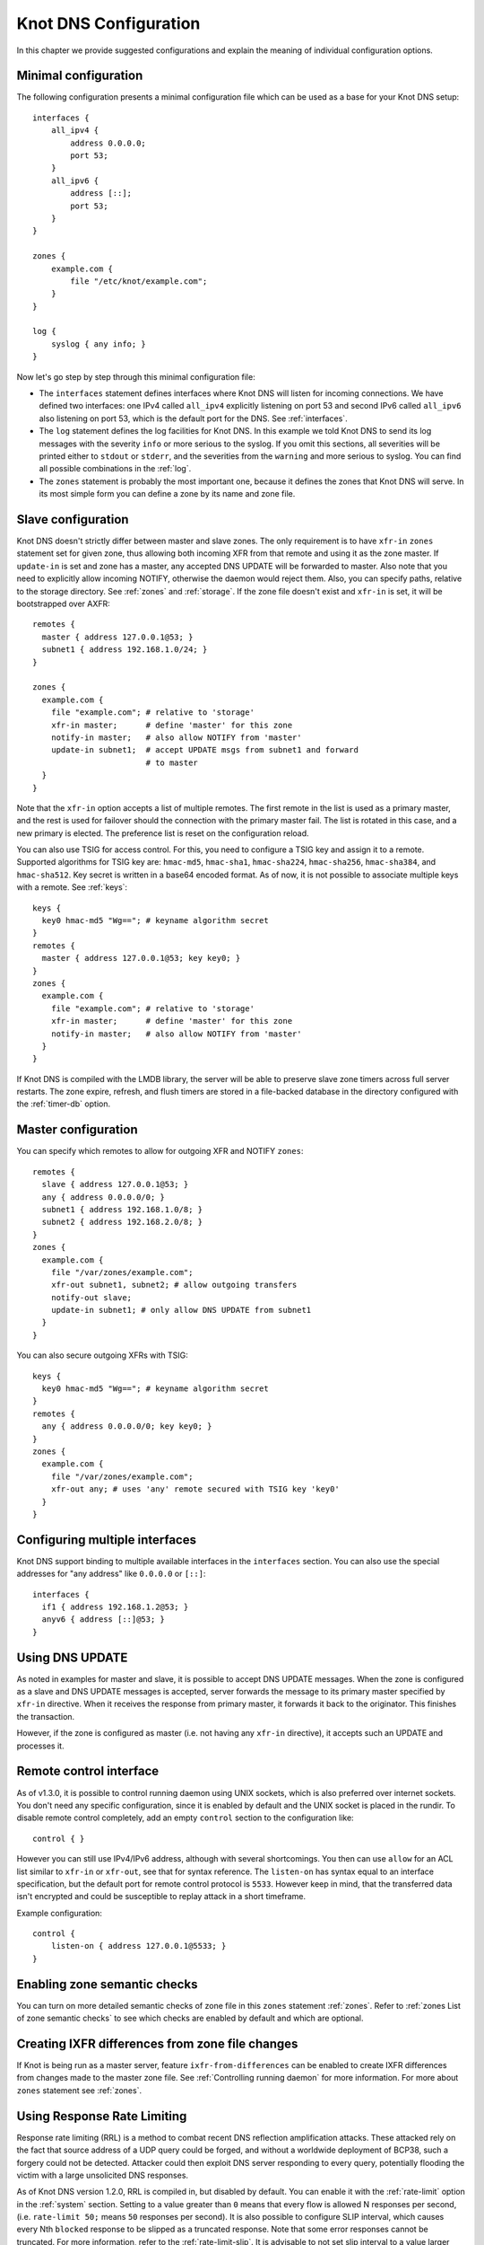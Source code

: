 **********************
Knot DNS Configuration
**********************

In this chapter we provide suggested configurations and explain the
meaning of individual configuration options.

Minimal configuration
=====================

The following configuration presents a minimal configuration file
which can be used as a base for your Knot DNS setup::

    interfaces {
        all_ipv4 {
            address 0.0.0.0;
            port 53;
        }
        all_ipv6 {
            address [::];
            port 53;
        }
    }

    zones {
        example.com {
            file "/etc/knot/example.com";
        }
    }

    log {
        syslog { any info; }
    }

Now let's go step by step through this minimal configuration file:

* The ``interfaces`` statement defines interfaces where Knot
  DNS will listen for incoming connections. We have defined two
  interfaces: one IPv4 called ``all_ipv4`` explicitly listening
  on port 53 and second IPv6 called ``all_ipv6`` also listening on
  port 53, which is the default port for the DNS. See :ref:`interfaces`.
* The ``log`` statement defines the log facilities for Knot DNS.
  In this example we told Knot DNS to send its log messages with the severity
  ``info`` or more serious to the syslog.
  If you omit this sections, all severities will be printed
  either to ``stdout`` or ``stderr``, and the severities
  from the ``warning`` and more serious to syslog. You can find all
  possible combinations in the :ref:`log`.
* The ``zones`` statement is probably the most important one,
  because it defines the zones that Knot DNS will serve.  In its most simple
  form you can define a zone by its name and zone file.

Slave configuration
===================

Knot DNS doesn't strictly differ between master and slave zones.  The
only requirement is to have ``xfr-in`` ``zones`` statement set for
given zone, thus allowing both incoming XFR from that remote and using
it as the zone master. If ``update-in`` is set and zone has a master,
any accepted DNS UPDATE will be forwarded to master.  Also note that
you need to explicitly allow incoming NOTIFY, otherwise the daemon
would reject them.  Also, you can specify paths, relative to the
storage directory.  See :ref:`zones` and :ref:`storage`.  If the zone
file doesn't exist and ``xfr-in`` is set, it will be bootstrapped over
AXFR::

    remotes {
      master { address 127.0.0.1@53; }
      subnet1 { address 192.168.1.0/24; }
    }

    zones {
      example.com {
        file "example.com"; # relative to 'storage'
        xfr-in master;      # define 'master' for this zone
        notify-in master;   # also allow NOTIFY from 'master'
        update-in subnet1;  # accept UPDATE msgs from subnet1 and forward
                            # to master
      }
    }

Note that the ``xfr-in`` option accepts a list of multiple remotes.
The first remote in the list is used as a primary master, and the rest is used
for failover should the connection with the primary master fail.
The list is rotated in this case, and a new primary is elected.
The preference list is reset on the configuration reload.

You can also use TSIG for access control. For this, you need to configure a TSIG key
and assign it to a remote.  Supported algorithms for TSIG key are:
``hmac-md5``, ``hmac-sha1``, ``hmac-sha224``, ``hmac-sha256``, ``hmac-sha384``,
and ``hmac-sha512``. Key secret is written in a base64 encoded format.
As of now, it is not possible to associate multiple keys with a remote.
See :ref:`keys`::

    keys {
      key0 hmac-md5 "Wg=="; # keyname algorithm secret
    }
    remotes {
      master { address 127.0.0.1@53; key key0; }
    }
    zones {
      example.com {
        file "example.com"; # relative to 'storage'
        xfr-in master;      # define 'master' for this zone
        notify-in master;   # also allow NOTIFY from 'master'
      }
    }


If Knot DNS is compiled with the LMDB library, the server will be able to
preserve slave zone timers across full server restarts. The zone expire,
refresh, and flush timers are stored in a file-backed database in the
directory configured with the :ref:`timer-db` option.

Master configuration
====================

You can specify which remotes to allow for outgoing XFR and NOTIFY ``zones``::

    remotes {
      slave { address 127.0.0.1@53; }
      any { address 0.0.0.0/0; }
      subnet1 { address 192.168.1.0/8; }
      subnet2 { address 192.168.2.0/8; }
    }
    zones {
      example.com {
        file "/var/zones/example.com";
        xfr-out subnet1, subnet2; # allow outgoing transfers
        notify-out slave;
        update-in subnet1; # only allow DNS UPDATE from subnet1
      }
    }

You can also secure outgoing XFRs with TSIG::

    keys {
      key0 hmac-md5 "Wg=="; # keyname algorithm secret
    }
    remotes {
      any { address 0.0.0.0/0; key key0; }
    }
    zones {
      example.com {
        file "/var/zones/example.com";
        xfr-out any; # uses 'any' remote secured with TSIG key 'key0'
      }
    }

Configuring multiple interfaces
===============================

Knot DNS support binding to multiple available interfaces in the
``interfaces`` section.  You can also use the special addresses for
"any address" like ``0.0.0.0`` or ``[::]``::

    interfaces {
      if1 { address 192.168.1.2@53; }
      anyv6 { address [::]@53; }
    }

Using DNS UPDATE
================

As noted in examples for master and slave, it is possible to accept
DNS UPDATE messages.  When the zone is configured as a slave and DNS
UPDATE messages is accepted, server forwards the message to its
primary master specified by ``xfr-in`` directive. When it receives the
response from primary master, it forwards it back to the
originator. This finishes the transaction.

However, if the zone is configured as master (i.e. not having any
``xfr-in`` directive), it accepts such an UPDATE and processes it.

Remote control interface
========================

As of v1.3.0, it is possible to control running daemon using UNIX
sockets, which is also preferred over internet sockets. You don't need
any specific configuration, since it is enabled by default and the
UNIX socket is placed in the rundir.  To disable remote control
completely, add an empty ``control`` section to the configuration
like::

    control { }

However you can still use IPv4/IPv6 address, although with several
shortcomings.  You then can use ``allow`` for an ACL list similar to
``xfr-in`` or ``xfr-out``, see that for syntax reference. The
``listen-on`` has syntax equal to an interface specification, but the
default port for remote control protocol is ``5533``.  However keep in
mind, that the transferred data isn't encrypted and could be
susceptible to replay attack in a short timeframe.

Example configuration::

    control {
    	listen-on { address 127.0.0.1@5533; }
    }

Enabling zone semantic checks
=============================

You can turn on more detailed semantic checks of zone file in this
``zones`` statement :ref:`zones`. Refer to :ref:`zones List of zone
semantic checks` to see which checks are enabled by default and which
are optional.

Creating IXFR differences from zone file changes
================================================

If Knot is being run as a master server, feature
``ixfr-from-differences`` can be enabled to create IXFR differences
from changes made to the master zone file.  See :ref:`Controlling
running daemon` for more information. For more about ``zones``
statement see :ref:`zones`.

Using Response Rate Limiting
============================

Response rate limiting (RRL) is a method to combat recent DNS
reflection amplification attacks.  These attacked rely on the fact
that source address of a UDP query could be forged, and without a
worldwide deployment of BCP38, such a forgery could not be detected.
Attacker could then exploit DNS server responding to every query,
potentially flooding the victim with a large unsolicited DNS
responses.

As of Knot DNS version 1.2.0, RRL is compiled in, but disabled by
default.  You can enable it with the :ref:`rate-limit` option in the
:ref:`system` section.  Setting to a value greater than ``0`` means
that every flow is allowed N responses per second, (i.e. ``rate-limit
50;`` means ``50`` responses per second).  It is also possible to
configure SLIP interval, which causes every Nth ``blocked`` response to be
slipped as a truncated response. Note that some error responses cannot
be truncated.  For more information, refer to the :ref:`rate-limit-slip`.
It is advisable to not set slip interval to a value larger than 2,
as too large slip value means more denial of service for legitimate
requestors, and introduces excessive timeouts during resolution.
On the other hand, slipping truncated answer gives the legitimate
requestors a chance to reconnect over TCP.

Example configuration::

    system {
    	rate-limit 200;    # Each flow is allowed to 200 resp. per second
    	rate-limit-slip 1; # Every response is slipped (default)
    }

Automatic DNSSEC signing
========================

Knot DNS 1.4.0 is the first release to include automatic DNSSEC
signing feature.  Automatic DNSSEC signing is currently a technical
preview and there are some limitations we will try to eliminate. The
concept of key management and configuration is likely to change in the
future without maintaining backward compatibility.

Example configuration
---------------------

The example configuration enables automatic signing for all zones
using :ref:`dnssec-enable` option in the ``zones`` section, but the
signing is explicitly disabled for zone ``example.dev`` using the same
option directly in zone configuration. The location of directory with
signing keys is set globally by option :ref:`dnssec-keydir`::

    zones {
      dnssec-enable on;
      dnssec-keydir "/var/lib/knot/keys";

      example.com {
        file "example.com.zone";
      }

      example.dev {
        file "example.dev.zone";
        dnssec-enable off;
      }
    }

Signing keys
------------

The signing keys can be generated using ISC ``dnssec-keygen`` tool
only and there are some limitations:

* Keys for all zones must be placed in one directory.
* Only key publication, activation, inactivation, and removal time
  stamps are utilized. Other time stamps are ignored.
* It is required, that both ``.private`` and ``.key`` files for each
  key are available in the key directory in order to use the keys
  (even for verification only).
* There cannot be more than eight keys per zone. Keys which are not
  published are not included in this number.

Example how to generate NSEC3 capable zone signing key (ZSK) and key
signing key (KSK) for zone ``example.com``::

    $ cd /var/lib/knot/keys
    $ dnssec-keygen -3 example.com
    $ dnssec-keygen -3 -f KSK example.com

Signing policy
--------------

Currently the signing policy is not configurable, except for signature
lifetime.

* Signature lifetime can be set in configuration globally for all
  zones and for each zone in particular. :ref:`signature-lifetime`. If
  not set, the default value is 30 days.
* Signature is refreshed 2 hours before expiration. The signature
  lifetime must thus be set to more than 2 hours.

Zone signing
------------

The signing process consists of the following steps:

* Fixing ``NSEC`` or ``NSEC3`` records. This is determined by
  ``NSEC3PARAM`` record presence in unsigned zone.
* Updating ``DNSKEY`` records. This also means adding DNSKEY records
  for any keys that are present in keydir, but missing in zone file.
* Removing expired signatures, invalid signatures, signatures expiring
  in a short time, and signatures with unknown key.
* Creating missing signatures. Unless the Single-Type Signing Scheme
  is used, ``DNSKEY`` records in a zone apex are signed by KSK keys and
  all other records are signed by ZSK keys.
* SOA record is updated and resigned if any changes were performed.

The zone signing is performed when the zone is loaded into server, on
zone reload, before any signature is expiring, and after DDNS
update. The signing can be also forced using ``signzone`` command
issued by ``knotc``, in this case all signatures are recreated. After
each zone signing, a new signing event is planned. User can view the
time of this event by using the ``knotc zonestatus`` command.

Query modules
=============

Knot DNS supports configurable query modules that can alter the way
queries are processed.  The concept is quite simple - each query
requires a finite number of steps to be resolved.  We call this set of
steps a query plan, an abstraction that groups these steps into
several stages.

* Before query processing
* Answer, Authority, Additional records packet sections processing
* After query processing

For example, processing an Internet zone query needs to find an
answer. Then based on the previous state, it may also append an
authority SOA or provide additional records.  Each of these actions
represents a 'processing step'.  Now if a query module is loaded for a
zone, it is provided with an implicit query plan, and it is allowed to
extend it or even change it altogether.

*Note:* Programmable interface is described in the ``query_module.h``,
it will not be discussed here.

The general syntax for importing a query module is described in the
:ref:`query_module` configuration reference.  Basically, each module is
described by a name and a configuration string.  Below is a list of
modules and configuration string reference.

``dnstap`` - dnstap-enabled query logging
-----------------------------------------

The Knot DNS supports dnstap_ for query and response logging.
You can capture either all or zone-specific queries and responses, usually you want to do
the former. The dnstap module accepts only a sink path as a parameter, which can either be a file
or a UNIX socket prefixed with *unix:*.

For example::

    zones {
        query_module {
            dnstap "/tmp/capture.tap";
        }
    }

You can also log to a UNIX socket with the prefix::

    zones {
        query_module {
            dnstap "unix:/tmp/capture.tap";
        }
    }

.. _dnstap: http://dnstap.info/

``synth_record`` - Automatic forward/reverse records
----------------------------------------------------

This module is able to synthetise either forward or reverse records for given prefix and subnet.
The module configuration string looks like this: ``(forward|reverse) <prefix> <ttl> <address>/<netblock>``.

Records are synthetised only if the query can't be satisfied from the zone. Both IPv4 and IPv6 are supported.
*Note: 'prefix' doesn't allow dots, address parts in the synthetic names are separated with a dash.*

Here are a few examples:
*Note: long names are snipped for readability.*

Automatic forward records
-------------------------

``synth_record "forward dynamic- 400 2620:0:b61::/52"`` on ``example.`` zone will result in following
answer::

    $ kdig AAAA dynamic-2620-0000-0b61-0100-0000-0000-0000-0000.example.
    ...
    ;; QUESTION SECTION:
    ;; dynamic-2620-0000-0b61-0100-0000-0000-0000-0000.example. 0	IN	AAAA

    ;; ANSWER SECTION:
    dynamic-2620-0000-0b61-0100... 400 IN AAAA 2620:0:b61:100::

You can also have CNAME aliases to the dynamic records, which are going to be further resoluted::

    $ kdig AAAA hostalias.example.
    ...
    ;; QUESTION SECTION:
    ;hostalias.example. 0	IN	AAAA

    ;; ANSWER SECTION:
    hostalias.example. 3600 IN CNAME dynamic-2620-0000-0b61-0100...
    dynamic-2620-0000-0b61-0100... 400  IN AAAA  2620:0:b61:100::

Automatic reverse records
-------------------------

Module can be configured to synthetise reverse records as well.  With
the ``synth_record "reverse dynamic- example. 400 2620:0:b61::/52"``
string in the ``1.6.b.0.0.0.0.0.0.2.6.2.ip6.arpa.`` zone
configuration::

    $ kdig PTR 1.0.0...1.6.b.0.0.0.0.0.0.2.6.2.ip6.arpa.
    ...
    ;; QUESTION SECTION:
    ;; 1.0.0...1.6.b.0.0.0.0.0.0.2.6.2.ip6.arpa. 0	IN	PTR

    ;; ANSWER SECTION:
    ... 400 IN PTR dynamic-2620-0000-0b61-0000-0000-0000-0000-0001.example.

Here's a full configuration of the aforementioned zones. Note that the zone files have to exist::

    example. {
      query_module {
        synth_record "forward dynamic- 400 2620:0:b61::/52";
        synth_record "forward dynamic- 400 192.168.1.0/25";
      }
    }
    1.168.192.in-addr.arpa {
      query_module {
        synth_record "reverse dynamic- example. 400 192.168.1.0/25";
      }
    }
    1.6.b.0.0.0.0.0.0.2.6.2.ip6.arpa {
      query_module {
        synth_record "reverse dynamic- example. 400 2620:0:b61::/52";
      }
    }

Limitations
^^^^^^^^^^^

* As of now, there is no authenticated denial of nonexistence (neither
  NSEC or NSEC3 is supported) nor DNSSEC signed records.  However,
  since the module is hooked in the query processing plan, it will be
  possible to do online signing in the future.

``rosedb`` - Static resource records
------------------------------------

The module provides a mean to override responses for certain queries before the record is searched in
the available zones. The modules comes with a tool ``rosedb_tool`` to manipulate with the database
of static records. Neither the tool nor the module are enabled by default, recompile with the configure flag ``--enable-rosedb``
to enable them.

For example, suppose we have a database of following records::

        myrecord.com.      3600 IN A 127.0.0.1
        www.myrecord.com.  3600 IN A 127.0.0.2
        ipv6.myrecord.com. 3600 IN AAAA ::1

And we query the nameserver with following::

        $ kdig IN A myrecord.com
          ... returns NOERROR, 127.0.0.1
        $ kdig IN A www.myrecord.com
          ... returns NOERROR, 127.0.0.2
        $ kdig IN A stuff.myrecord.com
          ... returns NOERROR, 127.0.0.1
        $ kdig IN AAAA myrecord.com
          ... returns NOERROR, NODATA
        $ kdig IN AAAA ipv6.myrecord.com
          ... returns NOERROR, ::1

*Note: An entry in the database matches anything at or below it, i.e. 'myrecord.com' matches 'a.a.myrecord.com' as well.
This can be exploited to create a catch-all entries.*

You can also add an authority information for the entries, provided you create a SOA + NS records for a name, like so::

        myrecord.com.     3600 IN SOA master host 1 3600 60 3600 3600
        myrecord.com.     3600 IN NS ns1.myrecord.com.
        myrecord.com.     3600 IN NS ns2.myrecord.com.
        ns1.myrecord.com. 3600 IN A 127.0.0.1
        ns2.myrecord.com. 3600 IN A 127.0.0.2

In this case, the responses will:

1. Be authoritative (AA flag set)
2. Provide an authority section (SOA + NS)
3. NXDOMAIN if the name is found *(i.e. the 'IN AAAA myrecord.com' from the example)*, but not the RR type *(this is to allow synthesis of negative responses)*

*Note: The SOA record applies only to the 'myrecord.com.', not to any other record (even below it). From this point of view,
all records in the database are unrelated and not hierarchical. The reasoning is to provide a subtree isolation for each entry.*

In addition the module is able to log matching queries via remote syslog if you specify a syslog address endpoint and an
optional string code.

Here is an example on how to use the module:

* Create the entries in the database::

        $ mkdir /tmp/static_rrdb
        $ rosedb_tool /tmp/static_rrdb add myrecord.com. A 3600 "127.0.0.1" "-" "-" # No logging
        $ rosedb_tool /tmp/static_rrdb add www.myrecord.com. A 3600 "127.0.0.1" "www_query" "10.0.0.1" # Syslog @ 10.0.0.1
        $ rosedb_tool /tmp/static_rrdb add ipv6.myrecord.com. AAAA 3600 "::1" "ipv6_query" "10.0.0.1" # Syslog @ 10.0.0.1
        $ rosedb_tool /tmp/static_rrdb list # Verify
        www.myrecord.com.       A RDATA=10B     www_query       10.0.0.1
        ipv6.myrecord.com.      AAAA RDATA=22B  ipv6_query      10.0.0.1
        myrecord.com.           A RDATA=10B     -               -

 *Note: the database may be modified while the server is running later on.*

* Configure the query module and start the server::

        $ vim knot.conf
        knot.conf:
        zones {
                query_module {
                        rosedb "/tmp/static_rrdb";
                }
        }

        $ knotd -c knot.conf

  *Note: The module accepts just one parameter - path to the directory where the database will be stored.*

* Verify the running instance::

        $ kdig @127.0.0.1#6667 A myrecord.com
